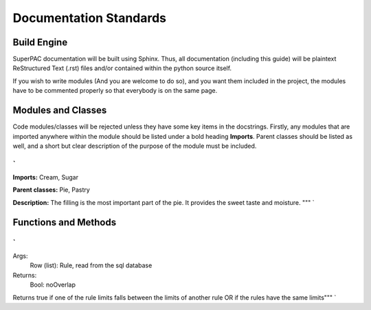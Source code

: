 Documentation Standards
=======================

Build Engine
------------

SuperPAC documentation will be built using Sphinx. Thus, all documentation (including this guide) will be plaintext ReStructured Text (.rst) files and/or contained within the python source itself.

If you wish to write modules (And you are welcome to do so), and you want them included in the project, the modules have to be commented properly so that everybody is on the same page. 

Modules and Classes
-------------------

Code modules/classes will be rejected unless they have some key items in the docstrings. Firstly, any modules that are imported anywhere within the module should be listed under a bold heading **Imports**. Parent classes should be listed as well, and a short but clear description of the purpose of the module must be included.

`
""
**Imports:** Cream, Sugar

**Parent classes:** Pie, Pastry

**Description:** The filling is the most important part of the pie. It provides the sweet taste and moisture.
"""
`

Functions and Methods
---------------------



`
"""
Args:
	Row (list): Rule, read from the sql database 
Returns:
	Bool: noOverlap
Returns true if one of the rule limits falls between the limits of another rule OR if the rules have the same limits"""
`
	